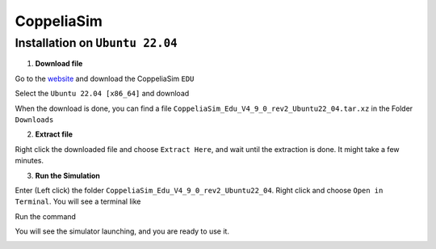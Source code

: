 CoppeliaSim
===================


Installation on ``Ubuntu 22.04``
----------------------------------

1. **Download file**

Go to the `website <https://www.coppeliarobotics.com/>`_ and download the CoppeliaSim ``EDU``

.. image:: images/coppelia_install_step1.png
   :width: 600

Select the ``Ubuntu 22.04 [x86_64]`` and download

.. image:: images/coppelia_install_step2.png
   :width: 600

When the download is done, you can find a file ``CoppeliaSim_Edu_V4_9_0_rev2_Ubuntu22_04.tar.xz`` in the Folder ``Downloads``

2. **Extract file**

Right click the downloaded file and choose ``Extract Here``, and wait until the extraction is done. It might take a few minutes. 

.. image:: images/coppelia_install_step3.jpg
   :width: 600

3. **Run the Simulation**

Enter (Left click) the folder ``CoppeliaSim_Edu_V4_9_0_rev2_Ubuntu22_04``. Right click and choose ``Open in Terminal``. You will see a terminal like

.. image:: images/coppelia_install_step4.png
   :width: 600


Run the command

.. code-block:: console
    ./coppeliaSim.sh

You will see the simulator launching, and you are ready to use it.

.. image:: images/coppelia_install_step5.png
   :width: 600




